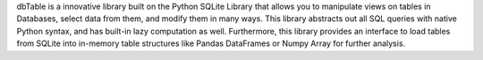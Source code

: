 dbTable is a innovative library built on the Python SQLite Library that allows you to manipulate views on tables in Databases, select data from them, and modify them in many ways. This library abstracts out all SQL queries with native Python syntax, and has built-in lazy computation as well. Furthermore, this library provides an interface to load tables from SQLite into in-memory table structures like Pandas DataFrames or Numpy Array for further analysis.